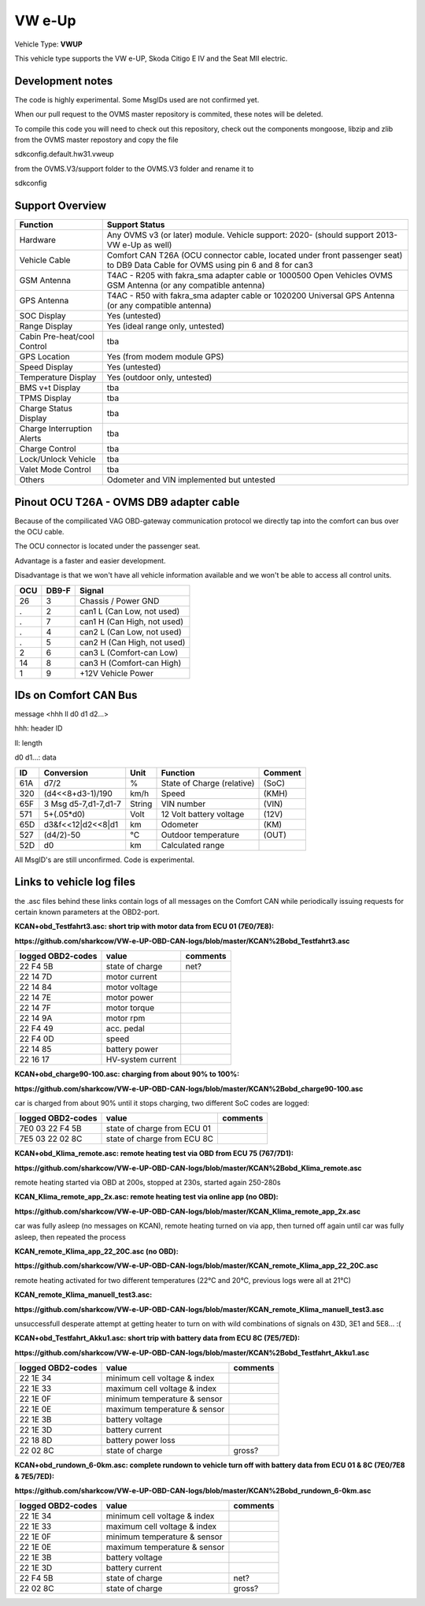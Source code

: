 
=======
VW e-Up 
=======

Vehicle Type: **VWUP**

This vehicle type supports the VW e-UP, Skoda Citigo E IV and the Seat MII electric.

-----------------
Development notes
-----------------

The code is highly experimental. Some MsgIDs used are not confirmed yet.

When our pull request to the OVMS master repository is commited, these notes will be deleted.

To compile this code you will need to check out this repository, check out the components 
mongoose, libzip and zlib from the OVMS master repostory and copy the file

sdkconfig.default.hw31.vweup

from the OVMS.V3/support folder to the OVMS.V3 folder and rename it to

sdkconfig

----------------
Support Overview
----------------

=========================== ==============
Function                    Support Status
=========================== ==============
Hardware                    Any OVMS v3 (or later) module. Vehicle support: 2020- (should support 2013- VW e-Up as well)
Vehicle Cable               Comfort CAN T26A (OCU connector cable, located under front passenger seat) to DB9 Data Cable for OVMS using pin 6 and 8 for can3
GSM Antenna                 T4AC - R205 with fakra_sma adapter cable or 1000500 Open Vehicles OVMS GSM Antenna (or any compatible antenna)
GPS Antenna                 T4AC - R50 with fakra_sma adapter cable or 1020200 Universal GPS Antenna (or any compatible antenna)
SOC Display                 Yes (untested)
Range Display               Yes (ideal range only, untested)
Cabin Pre-heat/cool Control tba
GPS Location                Yes (from modem module GPS)
Speed Display               Yes (untested)
Temperature Display         Yes (outdoor only, untested)
BMS v+t Display             tba
TPMS Display                tba
Charge Status Display       tba
Charge Interruption Alerts  tba
Charge Control              tba
Lock/Unlock Vehicle         tba
Valet Mode Control          tba
Others                      Odometer and VIN implemented but untested
=========================== ==============

----------------------------------------
Pinout OCU T26A - OVMS DB9 adapter cable
----------------------------------------

Because of the compilicated VAG OBD-gateway communication protocol
we directly tap into the comfort can bus over the OCU cable.

The OCU connector is located under the passenger seat.

Advantage is a faster and easier development.

Disadvantage is that we won't have all vehicle information available
and we won't be able to access all control units.


======= ======= ===========================
OCU	DB9-F	Signal
======= ======= ===========================
26	3	Chassis / Power GND
.	2	can1 L (Can Low, not used)
.	7	can1 H (Can High, not used)
.	4	can2 L (Can Low, not used)
.	5	can2 H (Can High, not used)
2	6	can3 L (Comfort-can Low)
14	8	can3 H (Comfort-can High)
1	9	+12V Vehicle Power
======= ======= ===========================

----------------------
IDs on Comfort CAN Bus
----------------------
message <hhh ll d0 d1 d2...>

hhh: header ID

ll: length

d0 d1...: data

======= ==================== ======= =============================== =======
ID	Conversion	     Unit    Function		     	     Comment
======= ==================== ======= =============================== =======
61A	d7/2   		     % 	     State of Charge (relative)	     (SoC)
320	(d4<<8+d3-1)/190     km/h    Speed		     	     (KMH)
65F	3 Msg d5-7,d1-7,d1-7 String  VIN number		     	     (VIN)
571	5+(.05*d0)	     Volt    12 Volt battery voltage 	     (12V)
65D	d3&f<<12|d2<<8|d1    km      Odometer		     	     (KM)
527	(d4/2)-50	     °C      Outdoor temperature     	     (OUT)
52D	d0		     km	     Calculated range		     
======= ==================== ======= =============================== =======

All MsgID's are still unconfirmed. Code is experimental.

-------------------------
Links to vehicle log files
-------------------------
the .asc files behind these links contain logs of all messages on the Comfort CAN while periodically issuing requests for certain known parameters at the OBD2-port.

**KCAN+obd_Testfahrt3.asc: short trip with motor data from ECU 01 (7E0/7E8):**

**https://github.com/sharkcow/VW-e-UP-OBD-CAN-logs/blob/master/KCAN%2Bobd_Testfahrt3.asc**

==================== ================= ===============
logged OBD2-codes    value             comments 
==================== ================= ===============
22 F4 5B             state of charge   net?
22 14 7D             motor current
22 14 84             motor voltage
22 14 7E             motor power
22 14 7F             motor torque
22 14 9A             motor rpm
22 F4 49             acc. pedal
22 F4 0D             speed
22 14 85             battery power
22 16 17             HV-system current
==================== ================= ===============

**KCAN+obd_charge90-100.asc: charging from about 90% to 100%:**

**https://github.com/sharkcow/VW-e-UP-OBD-CAN-logs/blob/master/KCAN%2Bobd_charge90-100.asc**

car is charged from about 90% until it stops charging, two different SoC codes are logged:

==================== =========================== ===============
logged OBD2-codes    value                       comments 
==================== =========================== ===============
7E0 03 22 F4 5B      state of charge from ECU 01
7E5 03 22 02 8C      state of charge from ECU 8C
==================== =========================== ===============

**KCAN+obd_Klima_remote.asc: remote heating test via OBD from ECU 75 (767/7D1):**

**https://github.com/sharkcow/VW-e-UP-OBD-CAN-logs/blob/master/KCAN%2Bobd_Klima_remote.asc**

remote heating started via OBD at 200s, stopped at 230s, started again 250-280s

**KCAN_Klima_remote_app_2x.asc: remote heating test via online app (no OBD):**

**https://github.com/sharkcow/VW-e-UP-OBD-CAN-logs/blob/master/KCAN_Klima_remote_app_2x.asc**

car was fully asleep (no messages on KCAN), remote heating turned on via app, then turned off again until car was fully asleep, then repeated the process

**KCAN_remote_Klima_app_22_20C.asc (no OBD):**

**https://github.com/sharkcow/VW-e-UP-OBD-CAN-logs/blob/master/KCAN_remote_Klima_app_22_20C.asc**

remote heating activated for two different temperatures (22°C and 20°C, previous logs were all at 21°C)

**KCAN_remote_Klima_manuell_test3.asc:**

**https://github.com/sharkcow/VW-e-UP-OBD-CAN-logs/blob/master/KCAN_remote_Klima_manuell_test3.asc**

unsuccessfull desperate attempt at getting heater to turn on with wild combinations of signals on 43D, 3E1 and 5E8... :(

**KCAN+obd_Testfahrt_Akku1.asc: short trip with battery data from ECU 8C (7E5/7ED):**

**https://github.com/sharkcow/VW-e-UP-OBD-CAN-logs/blob/master/KCAN%2Bobd_Testfahrt_Akku1.asc**

==================== ============================ ===============
logged OBD2-codes    value                        comments 
==================== ============================ ===============
22 1E 34             minimum cell voltage & index
22 1E 33             maximum cell voltage & index
22 1E 0F             minimum temperature & sensor
22 1E 0E             maximum temperature & sensor
22 1E 3B             battery voltage
22 1E 3D             battery current
22 18 8D             battery power loss
22 02 8C             state of charge              gross?
==================== ============================ ===============

**KCAN+obd_rundown_6-0km.asc: complete rundown to vehicle turn off with battery data from ECU 01 & 8C (7E0/7E8 & 7E5/7ED):**

**https://github.com/sharkcow/VW-e-UP-OBD-CAN-logs/blob/master/KCAN%2Bobd_rundown_6-0km.asc**

==================== ============================ ===============
logged OBD2-codes    value                        comments 
==================== ============================ ===============
22 1E 34             minimum cell voltage & index
22 1E 33             maximum cell voltage & index
22 1E 0F             minimum temperature & sensor
22 1E 0E             maximum temperature & sensor
22 1E 3B             battery voltage
22 1E 3D             battery current
22 F4 5B             state of charge   		  net?
22 02 8C             state of charge              gross?
==================== ============================ ===============


